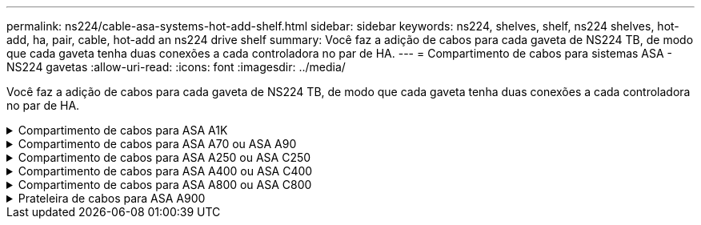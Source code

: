 ---
permalink: ns224/cable-asa-systems-hot-add-shelf.html 
sidebar: sidebar 
keywords: ns224, shelves, shelf, ns224 shelves, hot-add, ha, pair, cable, hot-add an ns224 drive shelf 
summary: Você faz a adição de cabos para cada gaveta de NS224 TB, de modo que cada gaveta tenha duas conexões a cada controladora no par de HA. 
---
= Compartimento de cabos para sistemas ASA - NS224 gavetas
:allow-uri-read: 
:icons: font
:imagesdir: ../media/


[role="lead"]
Você faz a adição de cabos para cada gaveta de NS224 TB, de modo que cada gaveta tenha duas conexões a cada controladora no par de HA.

.Compartimento de cabos para ASA A1K
[%collapsible]
====
É possível adicionar mais três gavetas NS224 adicionais (para um total de quatro gavetas) a um par de HA ASA A1K.

.Antes de começar
* Tem de ter revisto a link:requirements-hot-add-shelf.html["requisitos e práticas recomendadas de adição dinâmica"].
* Você deve ter concluído os procedimentos aplicáveis no link:prepare-hot-add-shelf.html["Prepare-se para adicionar uma prateleira a quente"].
* Você precisa ter instalado as gavetas, ligado e definido as IDs de gaveta como descrito em link:prepare-hot-add-shelf.html["Instale uma prateleira para adicionar um hot-add"].


.Sobre esta tarefa
* Esse procedimento pressupõe que o seu par de HA tenha pelo menos uma gaveta de NS224 existente.
* Este procedimento aborda os seguintes cenários de adição dinâmica:
+
** Adição automática de uma segunda gaveta a um par de HA com dois módulos de e/S compatíveis com RoCE em cada controladora. (Você instalou um segundo módulo de e/S e reconetou a primeira gaveta para ambos os módulos de e/S ou já tinha a primeira gaveta cabeada para dois módulos de e/S. Você vai ligar a segunda gaveta a ambos os módulos de e/S).
** Adição automática de uma terceira gaveta a um par de HA com três módulos de e/S compatíveis com RoCE em cada controladora. (Você instalou um terceiro módulo de e/S e caberá a terceira prateleira somente ao terceiro módulo de e/S).
** Adição automática de uma terceira gaveta a um par de HA com quatro módulos de e/S compatíveis com RoCE em cada controladora. (Você instalou um terceiro e quarto módulo de e/S e caberá a terceira prateleira para o terceiro e quarto módulos de e/S).
** Adição automática de uma quarta gaveta a um par de HA com quatro módulos de e/S compatíveis com RoCE em cada controladora. (Você instalou um quarto módulo de e/S e reconetou a terceira gaveta para o terceiro e quarto módulos de e/S ou já tinha a terceira gaveta cabeada para o terceiro e quarto módulos de e/S. Você vai ligar a quarta prateleira para o terceiro e quarto módulo de e/S).




.Passos
. Se a gaveta de NS224 TB que você está adicionando quente for a segunda gaveta de NS224 TB no par de HA, execute as seguintes etapas.
+
Caso contrário, vá para a próxima etapa.

+
.. Compartimento de cabos NSM A porta e0a para controlador A slot 10 porta a (e10a).
.. Compartimento de cabos NSM A porta e0b para a porta b (e11b) do slot 11 do controlador B.
.. Compartimento de cabos NSM B porta e0a para a porta a (e10a) do slot B do controlador B slot 10.
.. Compartimento de cabos NSM B porta e0b para a porta b (e11b) do slot 11 do controlador A.
+
A ilustração a seguir destaca o cabeamento para a segunda gaveta do par de HA com dois módulos de e/S compatíveis com RoCE em cada controladora:

+
image::../media/drw_ns224_vino_m_2shelves_2cards_ieops-1642.svg[Cabeamento para ASA A1K com duas gavetas e dois módulos de e/S]



. Se o compartimento de NS224 TB que você estiver adicionando a quente for o terceiro compartimento de NS224 TB no par de HA com três módulos de e/S compatíveis com RoCE em cada controladora, execute as seguintes etapas. Caso contrário, vá para a próxima etapa.
+
.. Compartimento de cabos NSM A porta e0a para controlador A slot 9 porta a (e9a).
.. Compartimento de cabos NSM A porta e0b para a porta b (e9b) do slot 9 do controlador B.
.. Compartimento de cabos NSM B porta e0a para a porta a (e9a) do slot B do controlador B slot 9.
.. Compartimento de cabos NSM B porta e0b para a porta b (e9b) do slot 9 do controlador A.
+
A ilustração a seguir destaca o cabeamento da terceira gaveta do par de HA com três módulos de e/S compatíveis com RoCE em cada controladora:

+
image::../media/drw_ns224_vino_m_3shelves_3cards_ieops-1643.svg[Cabeamento para ASA A1K com três compartimentos e três módulos de e/S]



. Se o compartimento de NS224 TB que você estiver adicionando a quente for o terceiro compartimento de NS224 TB no par de HA com quatro módulos de e/S compatíveis com RoCE em cada controladora, execute as seguintes etapas. Caso contrário, vá para a próxima etapa.
+
.. Compartimento de cabos NSM A porta e0a para controlador A slot 9 porta a (e9a).
.. Compartimento de cabos NSM A porta e0b para a porta b (e8b) do slot 8 do controlador B.
.. Compartimento de cabos NSM B porta e0a para a porta a (e9a) do slot B do controlador B slot 9.
.. Compartimento de cabos NSM B porta e0b para a porta b (e8b) do slot 8 do controlador A.
+
A ilustração a seguir destaca o cabeamento da terceira gaveta do par de HA com quatro módulos de e/S compatíveis com RoCE em cada controladora:

+
image::../media/drw_ns224_vino_m_3shelves_4cards_ieops-1644.svg[Cabeamento para ASA A1K com três gavetas e quatro módulos de e/S]



. Se o compartimento NS224 que você está adicionando a quente for o quarto compartimento NS224 no par de HA com quatro módulos de e/S compatíveis com RoCE em cada controladora, execute as seguintes etapas.
+
.. Compartimento de cabos NSM A porta e0a para controlador A slot 8 porta a (e8a).
.. Compartimento de cabos NSM A porta e0b para a porta b (e9b) do slot 9 do controlador B.
.. Compartimento de cabos NSM B porta e0a para a porta a (e8a) do slot B do controlador B slot 8.
.. Compartimento de cabos NSM B porta e0b para a porta b (e9b) do slot 9 do controlador A.
+
A ilustração a seguir destaca o cabeamento da quarta gaveta no par de HA com quatro módulos de e/S compatíveis com RoCE em cada controladora:

+
image::../media/drw_ns224_vino_m_4shelves_4cards_ieops-1645.svg[Cabeamento para ASA A1K com quatro gavetas e quatro módulos de e/S]



. Verifique se o compartimento hot-added está cabeado corretamente usando https://mysupport.netapp.com/site/tools/tool-eula/activeiq-configadvisor["Active IQ Config Advisor"^]o .
+
Se forem gerados erros de cabeamento, siga as ações corretivas fornecidas.



.O que se segue?
Se você desativou a atribuição automática de unidade como parte da preparação para este procedimento, será necessário atribuir manualmente a propriedade da unidade e, em seguida, reativar a atribuição automática de unidade, se necessário. Vá para link:complete-hot-add-shelf.html["Complete o hot-add"].

Caso contrário, você é feito com o procedimento de hot-add prateleira.

====
.Compartimento de cabos para ASA A70 ou ASA A90
[%collapsible]
====
É possível adicionar sem desligamento até duas gavetas NS224 a um par de HA ASA A70 ou ASA A90 quando for necessário storage adicional (para a gaveta interna).

.Antes de começar
* Tem de ter revisto a link:requirements-hot-add-shelf.html["requisitos e práticas recomendadas de adição dinâmica"].
* Você deve ter concluído os procedimentos aplicáveis no link:prepare-hot-add-shelf.html["Prepare-se para adicionar uma prateleira a quente"].
* Você precisa ter instalado as gavetas, ligado e definido as IDs de gaveta como descrito em link:prepare-hot-add-shelf.html["Instale uma prateleira para adicionar um hot-add"].


.Sobre esta tarefa
* Esse procedimento pressupõe que seu par de HA tenha apenas storage interno (sem compartimentos externos) e que você esteja adicionando mais duas gavetas adicionais e dois módulos de e/S com capacidade para RoCE em cada controladora.
* Este procedimento aborda os seguintes cenários de adição dinâmica:
+
** Adição automática da primeira gaveta a um par de HA com um módulo de e/S compatível com RoCE em cada controladora.
** Adição automática da primeira gaveta a um par de HA com dois módulos de e/S compatíveis com RoCE em cada controladora.
** Adição rápida da segunda gaveta a um par de HA com dois módulos de e/S compatíveis com RoCE em cada controladora.




.Passos
. Se você estiver adicionando um compartimento usando um conjunto de portas compatíveis com RoCE (um módulo de e/S compatível com RoCE) em cada módulo de controladora e esse for o único compartimento de NS224 TB do seu par de HA, execute as seguintes etapas.
+
Caso contrário, vá para a próxima etapa.

+

NOTE: Esta etapa pressupõe que você instalou o módulo de e/S compatível com RoCE no slot 11.

+
.. Compartimento de cabos NSM A porta e0a para controlador A slot 11 porta a (e11a).
.. Compartimento de cabos NSM A porta e0b para a porta b (e11b) do slot 11 do controlador B.
.. Compartimento de cabos NSM B porta e0a para a porta a (e11a) do slot B do controlador B slot 11.
.. Compartimento de cabos NSM B porta e0b para a porta b (e11b) do slot 11 do controlador A.
+
A ilustração a seguir mostra o cabeamento de uma gaveta hot-added usando um módulo de e/S compatível com RoCE em cada módulo de controladora:

+
image::../media/drw_ns224_vino_i_1shelf_1card_ieops-1639.svg[Cabeamento para ASA A70 ou A90 com uma gaveta e um módulo de e/S]



. Se você estiver adicionando uma ou duas gavetas usando dois conjuntos de portas compatíveis com RoCE (dois módulos de e/S compatíveis com RoCE) em cada módulo de controladora, execute as subetapas aplicáveis.
+

NOTE: Esta etapa pressupõe que você instalou os módulos de e/S compatíveis com RoCE nos slots 11 e 8.

+
[cols="1,3"]
|===
| Compartimentos | Cabeamento 


 a| 
Gaveta 1
 a| 
.. Cabo NSM A porta e0a para controlador A slot 11 porta a (e11a).
.. Cabo NSM A porta e0b para a porta b (e8b) do slot 8 do controlador B.
.. Cabo NSM B porta e0a para o slot B do controlador 11 porta a (e11a).
.. Cabo NSM B porta e0b para o slot 8 do controlador A porta b (e8b).
.. Se você estiver adicionando uma segunda prateleira a quente, conclua as subetapas "'prateleira 2"; caso contrário, vá para a etapa 3.


A ilustração a seguir mostra o cabeamento de uma gaveta hot-added usando dois módulos de e/S compatíveis com RoCE em cada módulo de controladora:

image::../media/drw_ns224_vino_i_1shelf_2cards_ieops-1640.svg[Cabeamento para ASA A70 ou A90 com uma gaveta e dois módulos de e/S]



 a| 
Gaveta 2
 a| 
.. Cabo NSM A porta e0a para controlador A slot 8 porta a (e8a).
.. Cabo NSM A porta e0b para a porta b (e11b) do slot 11 do controlador B.
.. Cabo NSM B porta e0a para o slot B do controlador 8 porta a (e8a).
.. Cabo NSM B porta e0b para o slot 11 do controlador A porta b (e11b).
.. Avance para o passo 3.


A ilustração a seguir mostra o cabeamento de duas prateleiras hot-added usando dois módulos de e/S compatíveis com RoCE em cada módulo de controladora:

image::../media/drw_ns224_vino_i_2shelves_2cards_ieops-1641.svg[Cabeamento para ASA A70 ou A90 com duas gavetas e dois módulos de e/S]

|===
. Verifique se o compartimento hot-added está cabeado corretamente usando https://mysupport.netapp.com/site/tools/tool-eula/activeiq-configadvisor["Active IQ Config Advisor"^]o .
+
Se forem gerados erros de cabeamento, siga as ações corretivas fornecidas.



.O que se segue?
Se você desativou a atribuição automática de unidade como parte da preparação para este procedimento, será necessário atribuir manualmente a propriedade da unidade e, em seguida, reativar a atribuição automática de unidade, se necessário. Vá para link:complete-hot-add-shelf.html["Complete o hot-add"].

Caso contrário, você é feito com o procedimento de hot-add prateleira.

====
.Compartimento de cabos para ASA A250 ou ASA C250
[%collapsible]
====
Quando for necessário storage adicional, é possível adicionar um compartimento máximo de NS224 TB a um par de HA AFF A250 ou AFF C250.

.Antes de começar
* Tem de ter revisto a link:requirements-hot-add-shelf.html["requisitos e práticas recomendadas de adição dinâmica"].
* Você deve ter concluído os procedimentos aplicáveis no link:prepare-hot-add-shelf.html["Prepare-se para adicionar uma prateleira a quente"].
* Você precisa ter instalado as gavetas, ligado e definido as IDs de gaveta como descrito em link:prepare-hot-add-shelf.html["Instale uma prateleira para adicionar um hot-add"].


.Sobre esta tarefa
Quando vista da parte traseira do chassi da plataforma, a porta da placa compatível com RoCE à esquerda é a porta "a" (e1a) e a porta à direita é a porta "b" (e1b).

.Passos
. Faça o cabeamento das conexões da prateleira:
+
.. Compartimento de cabos NSM A porta e0a para controlador A slot 1 porta a (e1a).
.. Compartimento de cabos NSM A porta e0b para a porta b (e1b) do slot 1 do controlador B.
.. Compartimento de cabos NSM B porta e0a para a porta a (e1a) do slot B do controlador B slot 1.
.. Compartimento de cabos NSM B porta e0b para a porta b (e1b) do slot 1 do controlador A. A ilustração a seguir mostra o cabeamento da prateleira quando concluída.
+
image::../media/drw_ns224_a250_c250_f500f_1shelf_ieops-1824.svg[Cabeamento para um AFF A250 C250 ou FAS500f com uma gaveta NS224 e um conjunto de portas de placa PCIe]



. Verifique se o compartimento hot-added está cabeado corretamente usando https://mysupport.netapp.com/site/tools/tool-eula/activeiq-configadvisor["Active IQ Config Advisor"^]o .
+
Se forem gerados erros de cabeamento, siga as ações corretivas fornecidas.



.O que se segue?
Se você desativou a atribuição automática de unidade como parte da preparação para este procedimento, será necessário atribuir manualmente a propriedade da unidade e, em seguida, reativar a atribuição automática de unidade, se necessário. Vá para link:complete-hot-add-shelf.html["Complete o hot-add"].

Caso contrário, você é feito com o procedimento de hot-add prateleira.

====
.Compartimento de cabos para ASA A400 ou ASA C400
[%collapsible]
====
A forma como você utiliza uma gaveta de NS224 TB para adicionar hot-add depende de você ter um par de HA AFF A400 ou AFF C400.

.Antes de começar
* Tem de ter revisto a link:requirements-hot-add-shelf.html["requisitos e práticas recomendadas de adição dinâmica"].
* Você deve ter concluído os procedimentos aplicáveis no link:prepare-hot-add-shelf.html["Prepare-se para adicionar uma prateleira a quente"].
* Você precisa ter instalado as gavetas, ligado e definido as IDs de gaveta como descrito em link:prepare-hot-add-shelf.html["Instale uma prateleira para adicionar um hot-add"].


* Prateleira de cabos para um par AFF A400 HA*

Para um par de HA AFF A400, é possível adicionar mais quente a duas gavetas e usar portas integradas e0c/e0d e portas no slot 5 conforme necessário.

.Passos
. Se você estiver adicionando um compartimento usando um conjunto de portas compatíveis com RoCE (portas integradas compatíveis com RoCE) em cada controladora e esse for o único compartimento de NS224 TB do seu par de HA, execute as seguintes etapas.
+
Caso contrário, vá para a próxima etapa.

+
.. Compartimento de cabos NSM A porta e0a para a porta e0c do controlador A.
.. Compartimento de cabos NSM A porta e0b para a porta e0d do controlador B.
.. Compartimento de cabos NSM B porta e0a para a porta e0c do controlador B.
.. Compartimento de cabos NSM B porta e0b para a porta e0d do controlador A.
+
A ilustração a seguir mostra o cabeamento de uma gaveta hot-added usando um conjunto de portas compatíveis com RoCE em cada controladora:

+
image::../media/drw_ns224_a400_1shelf.png[Cabeamento de um AFF A400 com uma gaveta de NS224 U e um conjunto de portas integradas]



. Se você estiver adicionando uma ou duas prateleiras usando dois conjuntos de portas compatíveis com RoCE (portas compatíveis com RoCE e placa PCIe) em cada controladora, execute as seguintes etapas.
+
[cols="1,3"]
|===
| Compartimentos | Cabeamento 


 a| 
Gaveta 1
 a| 
.. Cabo NSM A porta e0a para controlador A porta e0c.
.. Cabo NSM A porta e0b para o slot B do controlador 5 porta 2 (e5b).
.. Cabo NSM B porta e0a para a porta e0c do controlador B.
.. Cabo NSM B porta e0b para o slot 5 do controlador A porta 2 (e5b).
.. Se você estiver adicionando uma segunda prateleira a quente, conclua as subetapas "'prateleira 2"; caso contrário, vá para a etapa 3.




 a| 
Gaveta 2
 a| 
.. Cabo NSM A porta e0a para controlador A slot 5 porta 1 (E5A).
.. Cabo NSM A porta e0b para a porta e0d do controlador B.
.. Cabo NSM B porta e0a para o slot B do controlador 5 porta 1 (E5A).
.. Cabo NSM B porta e0b para a porta e0d do controlador A.
.. Avance para o passo 3.


|===
+
A ilustração a seguir mostra o cabeamento de duas prateleiras adicionadas a quente:

+
image::../media/drw_ns224_a400_2shelves_IEOPS-983.svg[Cabeamento para um AFF A400 com duas gavetas NS224 e um conjunto de portas integradas e um conjunto de portas em placas PCIe]

. Verifique se o compartimento hot-added está cabeado corretamente usando https://mysupport.netapp.com/site/tools/tool-eula/activeiq-configadvisor["Active IQ Config Advisor"^]o .
+
Se forem gerados erros de cabeamento, siga as ações corretivas fornecidas.

. Se tiver desativado a atribuição automática de condução como parte da preparação para este procedimento, terá de atribuir manualmente a propriedade da unidade e, em seguida, voltar a ativar a atribuição automática de condução, se necessário. link:complete-hot-add-shelf.html["Complete o hot-add"]Consulte .
+
Caso contrário, você é feito com este procedimento.



* Prateleira de cabos para um par AFF C400 HA*

Para um par de HA da AFF C400, é possível adicionar mais quente a duas gavetas e usar portas nos slots 4 e 5, conforme necessário.

.Passos
. Se você estiver adicionando um compartimento usando um conjunto de portas compatíveis com RoCE em cada controladora e esse for o único compartimento de NS224 TB do seu par de HA, execute as seguintes etapas.
+
Caso contrário, vá para a próxima etapa.

+
.. Compartimento de cabos NSM A porta e0a para a porta 1 do slot 4 do controlador A (e4a).
.. Compartimento de cabos NSM A porta e0b para a porta 2 (e4b) do slot B do controlador 4.
.. Compartimento de cabos NSM B porta e0a para a porta 1 (e4a) do slot B do controlador B slot 4.
.. Compartimento de cabos NSM B porta e0b para o slot 4 do controlador A porta 2 (e4b).
+
A ilustração a seguir mostra o cabeamento de uma gaveta hot-added usando um conjunto de portas compatíveis com RoCE em cada controladora:

+
image::../media/drw_ns224_c400_1shelf_IEOPS-985.svg[Cabeamento para um AFF C400 com uma gaveta NS224 e um conjunto de portas de placa PCIe]



. Se você estiver adicionando uma ou duas gavetas usando dois conjuntos de portas compatíveis com RoCE em cada controladora, execute as seguintes etapas.
+
[cols="1,3"]
|===
| Compartimentos | Cabeamento 


 a| 
Gaveta 1
 a| 
.. Cabo NSM A porta e0a para controlador A slot 4 porta 1 (e4a).
.. Cabo NSM A porta e0b para o slot B do controlador 5 porta 2 (e5b).
.. Cabo NSM B porta e0a para o slot 4 da porta do controlador B porta 1 (e4a).
.. Cabo NSM B porta e0b para o slot 5 do controlador A porta 2 (e5b).
.. Se você estiver adicionando uma segunda prateleira a quente, conclua as subetapas "'prateleira 2"; caso contrário, vá para a etapa 3.




 a| 
Gaveta 2
 a| 
.. Cabo NSM A porta e0a para controlador A slot 5 porta 1 (E5A).
.. Cabo NSM A porta e0b para o slot B do controlador 4 porta 2 (e4b).
.. Cabo NSM B porta e0a para o slot B do controlador 5 porta 1 (E5A).
.. Cabo NSM B porta e0b para o slot 4 do controlador A porta 2 (e4b).
.. Avance para o passo 3.


|===
+
A ilustração a seguir mostra o cabeamento de duas prateleiras adicionadas a quente:

+
image::../media/drw_ns224_c400_2shelves_IEOPS-984.svg[Cabeamento para um AFF C400 com duas gavetas NS224 e dois conjuntos de portas de placa PCIe]

. Verifique se o compartimento hot-added está cabeado corretamente usando https://mysupport.netapp.com/site/tools/tool-eula/activeiq-configadvisor["Active IQ Config Advisor"^]o .
+
Se forem gerados erros de cabeamento, siga as ações corretivas fornecidas.



.O que se segue?
Se você desativou a atribuição automática de unidade como parte da preparação para este procedimento, será necessário atribuir manualmente a propriedade da unidade e, em seguida, reativar a atribuição automática de unidade, se necessário. Vá para link:complete-hot-add-shelf.html["Complete o hot-add"].

Caso contrário, você é feito com o procedimento de hot-add prateleira.

====
.Compartimento de cabos para ASA A800 ou ASA C800
[%collapsible]
====
A forma como você faz a cabeamento de uma gaveta de NS224 U em um par de HA AFF A800 ou AFF C800 depende do número de gavetas que você está adicionando ao quente e do número de conjuntos de portas com capacidade para RoCE (um ou dois) que você está usando nas controladoras.

.Antes de começar
* Tem de ter revisto a link:requirements-hot-add-shelf.html["requisitos e práticas recomendadas de adição dinâmica"].
* Você deve ter concluído os procedimentos aplicáveis no link:prepare-hot-add-shelf.html["Prepare-se para adicionar uma prateleira a quente"].
* Você precisa ter instalado as gavetas, ligado e definido as IDs de gaveta como descrito em link:prepare-hot-add-shelf.html["Instale uma prateleira para adicionar um hot-add"].


.Passos
. Se você estiver adicionando um compartimento usando um conjunto de portas compatíveis com RoCE (uma placa PCIe compatível com RoCE) em cada controladora e esse for o único compartimento de NS224 TB do seu par de HA, execute as seguintes etapas.
+
Caso contrário, vá para a próxima etapa.

+

NOTE: Esta etapa pressupõe que você instalou a placa PCIe compatível com RoCE no slot 5.

+
.. Compartimento de cabos NSM A porta e0a para controlador A slot 5 porta a (E5A).
.. Compartimento de cabos NSM A porta e0b para a porta b (e5b) do slot 5 do controlador B.
.. Compartimento de cabos NSM B porta e0a para a porta a (E5A) do slot B do controlador B slot 5.
.. Compartimento de cabos NSM B porta e0b para a porta b (e5b) do slot 5 do controlador A.
+
A ilustração a seguir mostra o cabeamento de uma gaveta hot-added usando uma placa PCIe compatível com RoCE em cada controladora:

+
image::../media/drw_ns224_a800_c800_1shelf_IEOPS-964.svg[Cabeamento para um AFF A800 ou AFF C800 com uma gaveta NS224 e uma placa PCIe]



. Se você estiver adicionando uma ou duas prateleiras usando dois conjuntos de portas compatíveis com RoCE (duas placas PCIe compatíveis com RoCE) em cada controladora, execute as subetapas aplicáveis.
+

NOTE: Esta etapa pressupõe que você instalou as placas PCIe compatíveis com RoCE no slot 5 e slot 3.

+
[cols="1,3"]
|===
| Compartimentos | Cabeamento 


 a| 
Gaveta 1
 a| 

NOTE: Essas subetapas supõem que você está começando o cabeamento pela porta da gaveta de cabeamento e0a para a placa PCIe compatível com RoCE no slot 5, em vez do slot 3.

.. Cabo NSM A porta e0a para controlador A slot 5 porta a (E5A).
.. Cabo NSM A porta e0b para a porta b (e3b) do slot 3 do controlador B.
.. Cabo NSM B porta e0a para o slot B do controlador 5 porta a (E5A).
.. Cabo NSM B porta e0b para o slot 3 do controlador A porta b (e3b).
.. Se você estiver adicionando uma segunda prateleira a quente, conclua as subetapas "'prateleira 2"; caso contrário, vá para a etapa 3.




 a| 
Gaveta 2
 a| 

NOTE: Essas subetapas supõem que você está começando o cabeamento pela porta da gaveta de cabeamento e0a para a placa PCIe compatível com RoCE no slot 3, em vez do slot 5 (que se correlaciona com as subetapas de cabeamento para a gaveta 1).

.. Cabo NSM A porta e0a para controlador A slot 3 porta a (E3A).
.. Cabo NSM A porta e0b para a porta b (e5b) do slot 5 do controlador B.
.. Cabo NSM B porta e0a para o slot B do controlador 3 porta a (E3A).
.. Cabo NSM B porta e0b para o slot 5 do controlador A porta b (e5b).
.. Avance para o passo 3.


|===
+
A ilustração a seguir mostra o cabeamento de duas prateleiras adicionadas a quente:

+
image::../media/drw_ns224_a800_c800_2shelves_IEOPS-966.svg[drw ns224 A800 C800 2shelves IEOPS 966]

. Verifique se o compartimento hot-added está cabeado corretamente usando https://mysupport.netapp.com/site/tools/tool-eula/activeiq-configadvisor["Active IQ Config Advisor"^]o .
+
Se forem gerados erros de cabeamento, siga as ações corretivas fornecidas.



.O que se segue?
Se você desativou a atribuição automática de unidade como parte da preparação para este procedimento, será necessário atribuir manualmente a propriedade da unidade e, em seguida, reativar a atribuição automática de unidade, se necessário. Vá para link:complete-hot-add-shelf.html["Complete o hot-add"].

Caso contrário, você é feito com o procedimento de hot-add prateleira.

====
.Prateleira de cabos para ASA A900
[%collapsible]
====
Quando for necessário storage adicional, é possível adicionar mais três gavetas de unidade de NS224 TB adicionais (para um total de quatro gavetas) a um par de HA da AFF A900.

.Antes de começar
* Tem de ter revisto a link:requirements-hot-add-shelf.html["requisitos e práticas recomendadas de adição dinâmica"].
* Você deve ter concluído os procedimentos aplicáveis no link:prepare-hot-add-shelf.html["Prepare-se para adicionar uma prateleira a quente"].
* Você precisa ter instalado as gavetas, ligado e definido as IDs de gaveta como descrito em link:prepare-hot-add-shelf.html["Instale uma prateleira para adicionar um hot-add"].


.Sobre esta tarefa
* Esse procedimento pressupõe que o seu par de HA tenha pelo menos uma gaveta de NS224 existente e que você esteja adicionando mais três gavetas adicionais.
* Se o seu par de HA tiver apenas uma gaveta de NS224 TB existente, esse procedimento pressupõe que o compartimento seja cabeado por dois módulos de e/S 100GbE compatíveis com RoCE em cada controladora.


.Passos
. Se a gaveta de NS224 TB que você está adicionando quente for a segunda gaveta de NS224 TB no par de HA, execute as seguintes etapas.
+
Caso contrário, vá para a próxima etapa.

+
.. Compartimento de cabos NSM A porta e0a para controlador A slot 10 porta a (e10a).
.. Compartimento de cabos NSM A porta e0b para a porta b (E2B) do slot 2 do controlador B.
.. Compartimento de cabos NSM B porta e0a para a porta a (e10a) do slot B do controlador B slot 10.
.. Compartimento de cabos NSM B porta e0b para a porta b (E2B) do slot 2 do controlador A.


+
A ilustração a seguir mostra o cabeamento da segunda gaveta (e a primeira gaveta).

+
image::../media/drw_ns224_a900_2shelves.png[Cabeamento de um AFF A900 com duas gavetas NS224 e dois módulos de e/S]

. Se a gaveta de NS224 TB que você está adicionando quente for a terceira gaveta de NS224 TB no par de HA, execute as seguintes etapas.
+
Caso contrário, vá para a próxima etapa.

+
.. Compartimento de cabos NSM A porta e0a para controlador A slot 1 porta a (e1a).
.. Compartimento de cabos NSM A porta e0b para a porta b (e11b) do slot 11 do controlador B.
.. Compartimento de cabos NSM B porta e0a para a porta a (e1a) do slot B do controlador B slot 1.
.. Compartimento de cabos NSM B porta e0b para a porta b (e11b) do slot 11 do controlador A.
+
A ilustração a seguir mostra o cabeamento da terceira prateleira.

+
image::../media/drw_ns224_a900_3shelves.png[Cabeamento de um AFF A900 com três gavetas NS224 e quatro módulos de e/S]



. Se a gaveta NS224 que você está adicionando quente for a quarta gaveta NS224 no par de HA, execute as seguintes etapas.
+
Caso contrário, vá para a próxima etapa.

+
.. Compartimento de cabos NSM A porta e0a para controlador A slot 11 porta a (e11a).
.. Compartimento de cabos NSM A porta e0b para a porta b (e1b) do slot 1 do controlador B.
.. Compartimento de cabos NSM B porta e0a para a porta a (e11a) do slot B do controlador B slot 11.
.. Compartimento de cabos NSM B porta e0b para a porta b (e1b) do slot 1 do controlador A.
+
A ilustração a seguir mostra o cabeamento da quarta prateleira.

+
image::../media/drw_ns224_a900_4shelves.png[Cabeamento de um AFF A900 com quatro gavetas NS224 e quatro módulos de e/S]



. Verifique se o compartimento hot-added está cabeado corretamente usando https://mysupport.netapp.com/site/tools/tool-eula/activeiq-configadvisor["Active IQ Config Advisor"^]o .
+
Se forem gerados erros de cabeamento, siga as ações corretivas fornecidas.



.O que se segue?
Se você desativou a atribuição automática de unidade como parte da preparação para este procedimento, será necessário atribuir manualmente a propriedade da unidade e, em seguida, reativar a atribuição automática de unidade, se necessário. Vá para link:complete-hot-add-shelf.html["Complete o hot-add"].

Caso contrário, você é feito com o procedimento de hot-add prateleira.

====